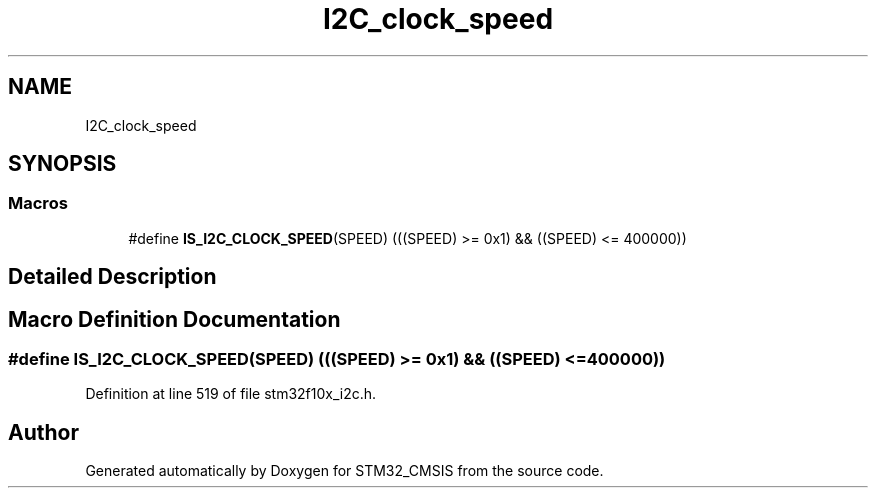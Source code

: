 .TH "I2C_clock_speed" 3 "Sun Apr 16 2017" "STM32_CMSIS" \" -*- nroff -*-
.ad l
.nh
.SH NAME
I2C_clock_speed
.SH SYNOPSIS
.br
.PP
.SS "Macros"

.in +1c
.ti -1c
.RI "#define \fBIS_I2C_CLOCK_SPEED\fP(SPEED)   (((SPEED) >= 0x1) && ((SPEED) <= 400000))"
.br
.in -1c
.SH "Detailed Description"
.PP 

.SH "Macro Definition Documentation"
.PP 
.SS "#define IS_I2C_CLOCK_SPEED(SPEED)   (((SPEED) >= 0x1) && ((SPEED) <= 400000))"

.PP
Definition at line 519 of file stm32f10x_i2c\&.h\&.
.SH "Author"
.PP 
Generated automatically by Doxygen for STM32_CMSIS from the source code\&.

